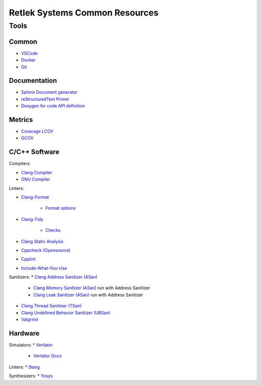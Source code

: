 Retlek Systems Common Resources
===============================

Tools
-----

Common
^^^^^^

* `VSCode <https://code.visualstudio.com>`_
* `Docker <https://docs.docker.com/get-docker/>`_
* `Git <https://git-scm.com/>`_

Documentation
^^^^^^^^^^^^^

* `Sphinx Document generator <https://www.sphinx-doc.org/en/master/index.html>`_
* `reStructuredText Primer <https://www.sphinx-doc.org/en/master/usage/restructuredtext/basics.html>`_
* `Doxygen for code API definition <https://www.doxygen.nl/>`_

Metrics
^^^^^^^

* `Coverage LCOV <https://github.com/linux-test-project/lcov>`_
* `GCOV <https://gcc.gnu.org/onlinedocs/gcc/Gcov.html>`_


C/C++ Software
^^^^^^^^^^^^^^

Compilers:

* `Clang Compiler <https://clang.llvm.org/>`_
* `GNU Compiler <https://gcc.gnu.org/>`_


Linters:

* `Clang-Format <https://clang.llvm.org/docs/ClangFormat.html>`_

    * `Format options <https://clang.llvm.org/docs/ClangFormatStyleOptions.html>`_

* `Clang-Tidy <https://clang.llvm.org/extra/clang-tidy/>`_

    * `Checks <https://clang.llvm.org/extra/clang-tidy/checks/list.html>`_

* `Clang Static Analysis <https://clang-analyzer.llvm.org/>`_
* `Cppcheck (Opensource) <https://cppcheck.sourceforge.io/>`_
* `Cpplint <https://github.com/cpplint/cpplint>`_
* `Include-What-You-Use <https://github.com/include-what-you-use/include-what-you-use>`_


Sanitizers:
* `Clang Address Sanitizer (ASan) <https://clang.llvm.org/docs/AddressSanitizer.html>`_

    * `Clang Memory Sanitizer (ASan) <https://clang.llvm.org/docs/MemorySanitizer.html>`_ run with Address Sanitizer
    * `Clang Leak Sanitizer (ASan) <https://clang.llvm.org/docs/LeakSanitizer.html>`_ run with Address Sanitizer

* `Clang Thread Sanitizer (TSan) <https://clang.llvm.org/docs/ThreadSanitizer.html>`_
* `Clang Undefined Behavior Sanitizer (UBSan) <https://clang.llvm.org/docs/UndefinedBehaviorSanitizer.html>`_
* `Valgrind <https://valgrind.org/>`_


Hardware
^^^^^^^^

Simulators:
* `Verilator <https://www.veripool.org/verilator/>`_

    * `Verilator Docs <https://veripool.org/guide/latest/>`_

Linters:
* `Slang <https://github.com/MikePopoloski/slang>`_

Synthesizers:
* `Yosys <https://yosyshq.net/yosys/>`_
